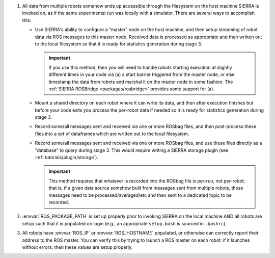 .. SPDX-License-Identifier:  MIT

#. All data from multiple robots somehow ends up accessible through the
   filesystem on the host machine SIERRA is invoked on, as if the same
   experimental run was locally with a simulator. There are several ways to
   accomplish this:

   - Use SIERRA's ability to configure a "master" node on the host machine, and
     then setup streaming of robot data via ROS messages to this master
     node. Received data is processed as appropriate and then written out to the
     local filesystem so that it is ready for statistics generation during
     stage 3.

     .. IMPORTANT:: If you use this method, then you will need to handle robots
                    starting execution at slightly different times in your code
                    via (a) a start barrier triggered from the master node, or
                    else timestamp the data from robots and marshal it on the
                    master node in some fashion. The :ref:`SIERRA ROSBridge
                    <packages/rosbridge>` provides some support for (a).

   - Mount a shared directory on each robot where it can write its data, and
     then after execution finishes but before your code exits you process the
     per-robot data if needed so it is ready for statistics generation during
     stage 3.

   - Record some/all messages sent and received via one or more ROSbag files,
     and then post-process these files into a set of dataframes which are
     written out to the local filesystem.

   - Record some/all messages sent and received via one or more ROSbag files,
     and use these files directly as a "database" to query during stage 3. This
     would require writing a SIERRA storage plugin (see
     :ref:`tutorials/plugin/storage`).

     .. IMPORTANT:: This method requires that whatever is recorded into the
                    ROSbag file is per-run, not per-robot; that is, if a given
                    data source somehow built from messages sent from multiple
                    robots, those messages need to be processed/averaged/etc and
                    then sent to a dedicated topic to be recorded.

#. :envvar:`ROS_PACKAGE_PATH` is set up properly prior to invoking SIERRA on the
   local machine AND all robots are setup such that it is populated on login
   (e.g., an appropriate ``setup.bash`` is sourced in ``.bashrc``).

#. All robots have :envvar:`ROS_IP` or :envvar:`ROS_HOSTNAME` populated, or
   otherwise can correctly report their address to the ROS master. You can
   verify this by trying to launch a ROS master on each robot: if it launches
   without errors, then these values are setup properly.
